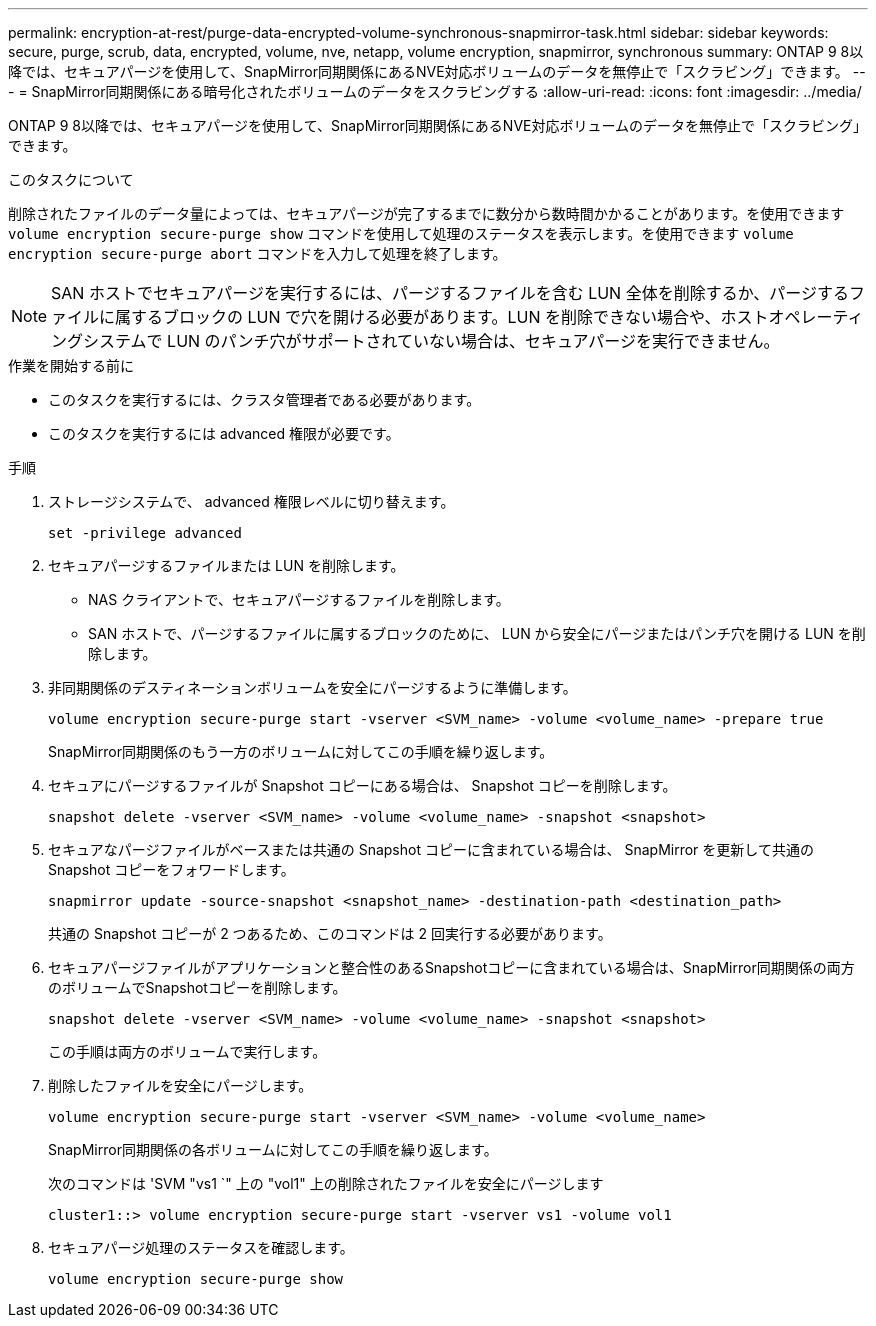 ---
permalink: encryption-at-rest/purge-data-encrypted-volume-synchronous-snapmirror-task.html 
sidebar: sidebar 
keywords: secure, purge, scrub, data, encrypted, volume, nve, netapp, volume encryption, snapmirror, synchronous 
summary: ONTAP 9 8以降では、セキュアパージを使用して、SnapMirror同期関係にあるNVE対応ボリュームのデータを無停止で「スクラビング」できます。 
---
= SnapMirror同期関係にある暗号化されたボリュームのデータをスクラビングする
:allow-uri-read: 
:icons: font
:imagesdir: ../media/


[role="lead"]
ONTAP 9 8以降では、セキュアパージを使用して、SnapMirror同期関係にあるNVE対応ボリュームのデータを無停止で「スクラビング」できます。

.このタスクについて
削除されたファイルのデータ量によっては、セキュアパージが完了するまでに数分から数時間かかることがあります。を使用できます `volume encryption secure-purge show` コマンドを使用して処理のステータスを表示します。を使用できます `volume encryption secure-purge abort` コマンドを入力して処理を終了します。


NOTE: SAN ホストでセキュアパージを実行するには、パージするファイルを含む LUN 全体を削除するか、パージするファイルに属するブロックの LUN で穴を開ける必要があります。LUN を削除できない場合や、ホストオペレーティングシステムで LUN のパンチ穴がサポートされていない場合は、セキュアパージを実行できません。

.作業を開始する前に
* このタスクを実行するには、クラスタ管理者である必要があります。
* このタスクを実行するには advanced 権限が必要です。


.手順
. ストレージシステムで、 advanced 権限レベルに切り替えます。
+
`set -privilege advanced`

. セキュアパージするファイルまたは LUN を削除します。
+
** NAS クライアントで、セキュアパージするファイルを削除します。
** SAN ホストで、パージするファイルに属するブロックのために、 LUN から安全にパージまたはパンチ穴を開ける LUN を削除します。


. 非同期関係のデスティネーションボリュームを安全にパージするように準備します。
+
`volume encryption secure-purge start -vserver <SVM_name> -volume <volume_name> -prepare true`

+
SnapMirror同期関係のもう一方のボリュームに対してこの手順を繰り返します。

. セキュアにパージするファイルが Snapshot コピーにある場合は、 Snapshot コピーを削除します。
+
`snapshot delete -vserver <SVM_name> -volume <volume_name> -snapshot <snapshot>`

. セキュアなパージファイルがベースまたは共通の Snapshot コピーに含まれている場合は、 SnapMirror を更新して共通の Snapshot コピーをフォワードします。
+
`snapmirror update -source-snapshot <snapshot_name> -destination-path <destination_path>`

+
共通の Snapshot コピーが 2 つあるため、このコマンドは 2 回実行する必要があります。

. セキュアパージファイルがアプリケーションと整合性のあるSnapshotコピーに含まれている場合は、SnapMirror同期関係の両方のボリュームでSnapshotコピーを削除します。
+
`snapshot delete -vserver <SVM_name> -volume <volume_name> -snapshot <snapshot>`

+
この手順は両方のボリュームで実行します。

. 削除したファイルを安全にパージします。
+
`volume encryption secure-purge start -vserver <SVM_name> -volume <volume_name>`

+
SnapMirror同期関係の各ボリュームに対してこの手順を繰り返します。

+
次のコマンドは 'SVM "vs1 `" 上の "vol1" 上の削除されたファイルを安全にパージします

+
[listing]
----
cluster1::> volume encryption secure-purge start -vserver vs1 -volume vol1
----
. セキュアパージ処理のステータスを確認します。
+
`volume encryption secure-purge show`


